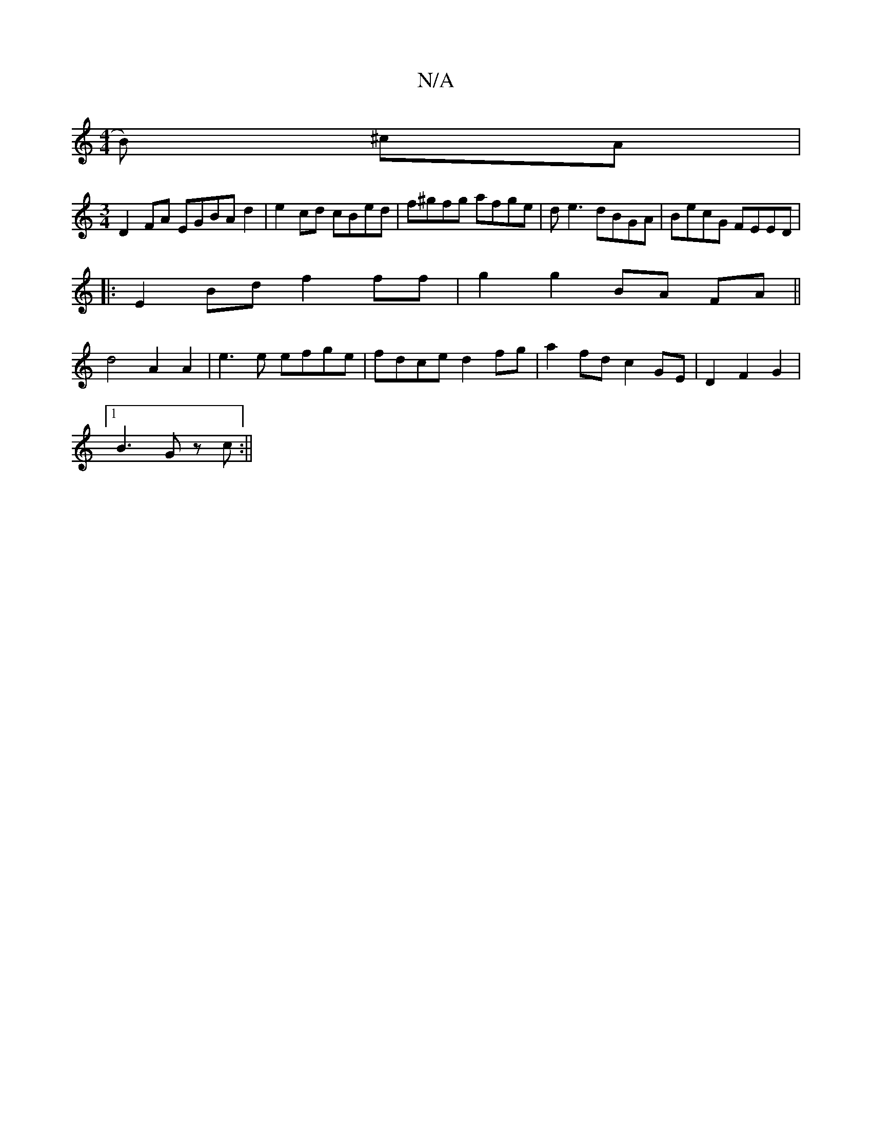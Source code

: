 X:1
T:N/A
M:4/4
R:N/A
K:Cmajor
B) ^cA |
[M:3/4] D2- FA EGBA d2 |- e2 cd cBed|f^gfg afge|de3 dBGA|BecG FEED|
|: E2 Bd f2 ff|g2g2 BA FA||
d4 A2 A2|e3e efge|fdce d2fg|a2 fd c2 GE|D2F2G2|
[1 B3 G zc:||

EFEF FDAF|EA e2 ABce|dged ceda|b